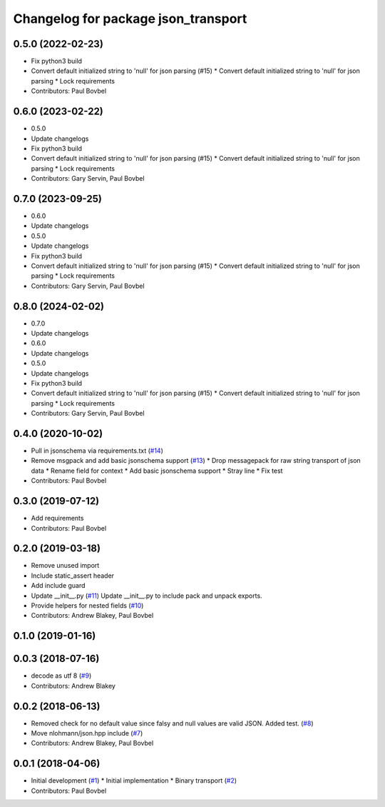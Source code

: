 ^^^^^^^^^^^^^^^^^^^^^^^^^^^^^^^^^^^^
Changelog for package json_transport
^^^^^^^^^^^^^^^^^^^^^^^^^^^^^^^^^^^^

0.5.0 (2022-02-23)
------------------
* Fix python3 build
* Convert default initialized string to 'null' for json parsing (#15)
  * Convert default initialized string to 'null' for json parsing
  * Lock requirements
* Contributors: Paul Bovbel

0.6.0 (2023-02-22)
------------------
* 0.5.0
* Update changelogs
* Fix python3 build
* Convert default initialized string to 'null' for json parsing (#15)
  * Convert default initialized string to 'null' for json parsing
  * Lock requirements
* Contributors: Gary Servin, Paul Bovbel

0.7.0 (2023-09-25)
------------------
* 0.6.0
* Update changelogs
* 0.5.0
* Update changelogs
* Fix python3 build
* Convert default initialized string to 'null' for json parsing (#15)
  * Convert default initialized string to 'null' for json parsing
  * Lock requirements
* Contributors: Gary Servin, Paul Bovbel

0.8.0 (2024-02-02)
------------------
* 0.7.0
* Update changelogs
* 0.6.0
* Update changelogs
* 0.5.0
* Update changelogs
* Fix python3 build
* Convert default initialized string to 'null' for json parsing (#15)
  * Convert default initialized string to 'null' for json parsing
  * Lock requirements
* Contributors: Gary Servin, Paul Bovbel

0.4.0 (2020-10-02)
------------------
* Pull in jsonschema via requirements.txt (`#14 <https://github.com/locusrobotics/json_transport/issues/14>`_)
* Remove msgpack and add basic jsonschema support (`#13 <https://github.com/locusrobotics/json_transport/issues/13>`_)
  * Drop messagepack for raw string transport of json data
  * Rename field for context
  * Add basic jsonschema support
  * Stray line
  * Fix test
* Contributors: Paul Bovbel

0.3.0 (2019-07-12)
------------------
* Add requirements
* Contributors: Paul Bovbel

0.2.0 (2019-03-18)
------------------
* Remove unused import
* Include static_assert header
* Add include guard
* Update __init_\_.py (`#11 <https://github.com/locusrobotics/json_transport/issues/11>`_)
  Update __init_\_.py to include pack and unpack exports.
* Provide helpers for nested fields (`#10 <https://github.com/locusrobotics/json_transport/issues/10>`_)
* Contributors: Andrew Blakey, Paul Bovbel

0.1.0 (2019-01-16)
------------------

0.0.3 (2018-07-16)
------------------
* decode as utf 8 (`#9 <https://github.com/locusrobotics/json_transport/issues/9>`_)
* Contributors: Andrew Blakey

0.0.2 (2018-06-13)
------------------
* Removed check for no default value since falsy and null values are valid JSON. Added test. (`#8 <https://github.com/locusrobotics/json_transport/issues/8>`_)
* Move nlohmann/json.hpp include (`#7 <https://github.com/locusrobotics/json_transport/issues/7>`_)
* Contributors: Andrew Blakey, Paul Bovbel

0.0.1 (2018-04-06)
------------------
* Initial development (`#1 <https://github.com/locusrobotics/json_transport/issues/1>`_)
  * Initial implementation
  * Binary transport (`#2 <https://github.com/locusrobotics/json_transport/issues/2>`_)
* Contributors: Paul Bovbel
